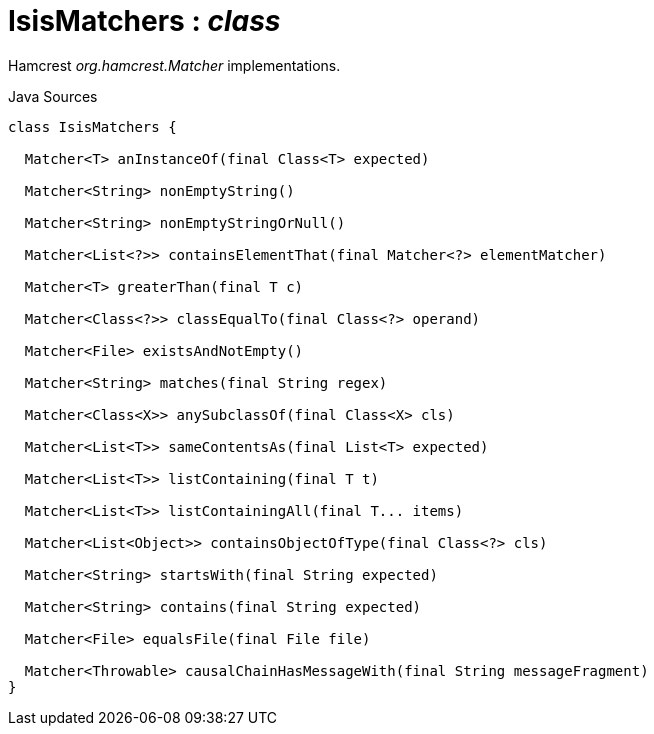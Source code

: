 = IsisMatchers : _class_
:Notice: Licensed to the Apache Software Foundation (ASF) under one or more contributor license agreements. See the NOTICE file distributed with this work for additional information regarding copyright ownership. The ASF licenses this file to you under the Apache License, Version 2.0 (the "License"); you may not use this file except in compliance with the License. You may obtain a copy of the License at. http://www.apache.org/licenses/LICENSE-2.0 . Unless required by applicable law or agreed to in writing, software distributed under the License is distributed on an "AS IS" BASIS, WITHOUT WARRANTIES OR  CONDITIONS OF ANY KIND, either express or implied. See the License for the specific language governing permissions and limitations under the License.

Hamcrest _org.hamcrest.Matcher_ implementations.

.Java Sources
[source,java]
----
class IsisMatchers {

  Matcher<T> anInstanceOf(final Class<T> expected)

  Matcher<String> nonEmptyString()

  Matcher<String> nonEmptyStringOrNull()

  Matcher<List<?>> containsElementThat(final Matcher<?> elementMatcher)

  Matcher<T> greaterThan(final T c)

  Matcher<Class<?>> classEqualTo(final Class<?> operand)

  Matcher<File> existsAndNotEmpty()

  Matcher<String> matches(final String regex)

  Matcher<Class<X>> anySubclassOf(final Class<X> cls)

  Matcher<List<T>> sameContentsAs(final List<T> expected)

  Matcher<List<T>> listContaining(final T t)

  Matcher<List<T>> listContainingAll(final T... items)

  Matcher<List<Object>> containsObjectOfType(final Class<?> cls)

  Matcher<String> startsWith(final String expected)

  Matcher<String> contains(final String expected)

  Matcher<File> equalsFile(final File file)

  Matcher<Throwable> causalChainHasMessageWith(final String messageFragment)
}
----

